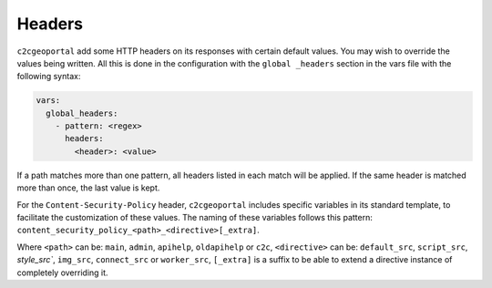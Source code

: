 .. _integrator_headers:

Headers
=======

``c2cgeoportal`` add some HTTP headers on its responses with certain default values.
You may wish to override the values being written. All this is done in the configuration with the
``global _headers`` section in the vars file with the following syntax:

.. code:: yaml

    vars:
      global_headers:
        - pattern: <regex>
          headers:
            <header>: <value>

If a path matches more than one pattern, all headers listed in each match will be applied.
If the same header is matched more than once, the last value is kept.

For the ``Content-Security-Policy`` header, ``c2cgeoportal`` includes specific variables in its standard
template, to facilitate the customization of these values.
The naming of these variables follows this pattern: ``content_security_policy_<path>_<directive>[_extra]``.

Where ``<path>`` can be: ``main``, ``admin``, ``apihelp``, ``oldapihelp`` or ``c2c``,
``<directive>`` can be: ``default_src``, ``script_src``, `style_src``, ``img_src``,
``connect_src`` or ``worker_src``,
``[_extra]`` is a suffix to be able to extend a directive instance of completely overriding it.
